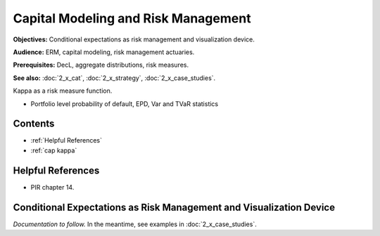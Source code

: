 .. _2_x_capital:

Capital Modeling and Risk Management
=================================================

**Objectives:** Conditional expectations as risk management and visualization device.

**Audience:** ERM, capital modeling, risk management actuaries.

**Prerequisites:** DecL, aggregate distributions, risk measures.

**See also:** :doc:`2_x_cat`, :doc:`2_x_strategy`, :doc:`2_x_case_studies`.

Kappa as a risk measure function.

* Portfolio level probability of default, EPD, Var and TVaR statistics


Contents
-----------

* :ref:`Helpful References`
* :ref:`cap kappa`

Helpful References
--------------------

* PIR chapter 14.

.. _res kappa:

Conditional Expectations as Risk Management and Visualization Device
-------------------------------------------------------------------------

*Documentation to follow.* In the meantime, see examples in :doc:`2_x_case_studies`.

